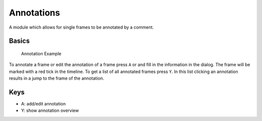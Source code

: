 Annotations
===========

A module which allows for single frames to be annotated by a comment.

Basics
------

.. figure:: images/ModuleAnnotations.png
   :alt: Annotation Example

   Annotation Example

To annotate a frame or edit the annotation of a frame press ``A`` or
|the annotation icon| and fill in the information in the dialog. The
frame will be marked with a red tick in the timeline. To get a list of
all annotated frames press ``Y``. In this list clicking an annotation
results in a jump to the frame of the annotation.

Keys
----

-  A: add/edit annotation
-  Y: show annotation overview

.. |the annotation icon| image:: images/IconAnnotation.png

